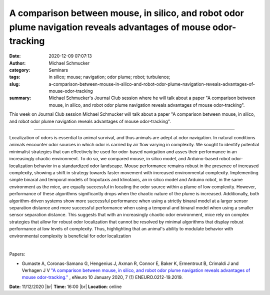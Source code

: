 A comparison between mouse, in silico, and robot odor plume navigation reveals advantages of mouse odor-tracking
################################################################################################################
:date: 2020-12-09 07:07:13
:author: Michael Schmucker
:category: Seminars
:tags: in  silico; mouse; navigation; odor plume; robot; turbulence;
:slug: a-comparison-between-mouse-in-silico-and-robot-odor-plume-navigation-reveals-advantages-of-mouse-odor-tracking
:summary: Michael Schmucker's Journal Club session where he will talk about a paper "A comparison between mouse, in silico, and robot odor plume navigation reveals advantages of mouse odor-tracking".

This week on Journal Club session Michael Schmucker will talk about a paper "A comparison between mouse, in silico, and robot odor plume navigation reveals advantages of mouse odor-tracking".

------------

Localization of odors is essential to animal survival, and thus animals are
adept at odor navigation. In natural conditions animals encounter odor sources
in which odor is carried by air flow varying in complexity. We sought to
identify potential minimalist strategies that can effectively be used for
odor-based navigation and asses their performance in an increasingly chaotic
environment. To do so, we compared mouse, in silico model, and Arduino-based
robot odor-localization behavior in a standardized odor landscape. Mouse
performance remains robust in the presence of increased complexity, showing a
shift in strategy towards faster movement with increased environmental
complexity. Implementing simple binaral and temporal models of tropotaxis and
klinotaxis, an in silico model and Arduino robot, in the same environment as
the mice, are equally successful in locating the odor source within a plume of
low complexity. However, performance of these algorithms significantly drops
when the chaotic nature of the plume is increased. Additionally, both
algorithm-driven systems show more successful performance when using a strictly
binaral model at a larger sensor separation distance and more successful
performance when using a temporal and binaral model when using a smaller sensor
separation distance. This suggests that with an increasingly chaotic odor
environment, mice rely on complex strategies that allow for robust odor
localization that cannot be resolved by minimal algorithms that display robust
performance at low levels of complexity. Thus, highlighting that an animal's
ability to modulate behavior with environmental complexity is beneficial for
odor localization


|

Papers:

- Gumaste A, Coronas-Samano G, Hengenius J, Axman R, Connor E, Baker K, Ermentrout B, Crimaldi J and Verhagen J V `"A comparison between mouse, in silico, and robot odor plume navigation reveals advantages of mouse odor-tracking."
  <https://doi.org/10.1523/eneuro.0212-19.2019>`__ , eNeuro 10 January 2020, 7 (1) ENEURO.0212-19.2019.


**Date:** 11/12/2020 |br|
**Time:** 16:00 |br|
**Location**: online

.. |br| raw:: html

    <br />
